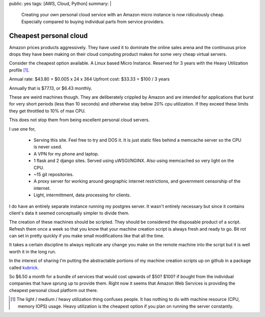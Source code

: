 public: yes
tags: [AWS, Cloud, Python]
summary: |
  Creating your own personal cloud service with an Amazon micro instance is now
  ridiculously cheap. Especially compared to buying individual parts from
  service providers.

Cheapest personal cloud
=======================

Amazon prices products aggressively. They have used it to dominate the online
sales arena and the continuous price drops they have been making on their
cloud computing product makes for some very cheap virtual servers.

Consider the cheapest option available. A Linux based Micro Instance. Reserved
for 3 years with the Heavy Utilization profile [1]_.

Annual rate: $43.80 = $0.005 x 24 x 364
Upfront cost: $33.33 = $100 / 3 years

Annually that is $77.13, or $6.43 monthly.

These are weird machines though. They are deliberately crippled by Amazon and
are intended for applications that burst for very short periods (less than 10
seconds) and otherwise stay below 20% cpu utilization. If they exceed these
limits they get throttled to 10% of max CPU.

This does not stop them from being excellent personal cloud servers.

I use one for,

 * Serving this site. Feel free to try and DOS it. It is just static files
   behind a memcache server so the CPU is never used.
 * A VPN for my phone and laptop.
 * 1 flask and 2 django sites. Served using uWSGI/NGINX. Also using memcached
   so very light on the CPU.
 * ~15 git repositories.
 * A proxy server for working around geographic internet restrictions, and
   government censorship of the internet.
 * Light, intermittment, data processing for clients.

I do have an entirely separate instance running my postgres server. It wasn't
entirely necessary but since it contains client's data it seemed conceptually
simpler to divide them.

The creation of these machines should be scripted. They should be considered
the disposable product of a script. Refresh them once a week so that you know
that your machine creation script is always fresh and ready to go. Bit rot can
set in pretty quickly if you make small modifications like that all the time.

It takes a certain discipline to always replicate any change you make on the
remote machine into the script but it is well worth it in the long run.

In the interest of sharing I'm putting the abstractable portions of my
machine creation scripts up on github in a package called `kubrick <https://github.com/aychedee/kubrick>`_.

So $6.50 a month for a bundle of services that would cost upwards of $50? $100?
if bought from the individual companies that have sprung up to provide them.
Right now it seems that Amazon Web Services is providing the cheapest personal
cloud platform out there.

.. [1] The light / medium / heavy utilization thing confuses people. It has
   nothing to do with machine resource (CPU, memory IOPS) usage. Heavy utilization
   is the cheapest option if you plan on running the server constantly.

